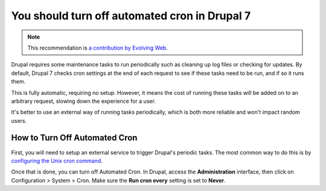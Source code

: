 You should turn off automated cron in Drupal 7
==============================================

.. note::
    :class: recommendation-author-note

    This recommendation is `a contribution by Evolving Web`_.

Drupal requires some maintenance tasks to run periodically such as cleaning
up log files or checking for updates. By default, Drupal 7 checks
cron settings at the end of each request to see if these tasks need to be run,
and if so it runs them.

This is fully automatic, requiring no setup. However, it means the cost of
running these tasks will be added on to an arbitrary request, slowing down
the experience for a user.

It's better to use an external way of running tasks periodically, which is
both more reliable and won't impact random users.


How to Turn Off Automated Cron
------------------------------

First, you will need to setup an external service to trigger Drupal's
periodic tasks. The most common way to do this is by `configuring the Unix
cron command`_.

Once that is done, you can turn off Automated Cron. In Drupal, access the
**Administration** interface, then click on Configuration > System >
Cron. Make sure the **Run cron every** setting is set to **Never**.

.. _`configuring the Unix cron command`: https://www.drupal.org/node/23714
.. _`a contribution by Evolving Web`: https://blog.blackfire.io/drupal-7-recommendations.html

